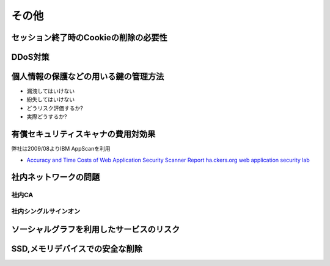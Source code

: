 その他
=====================================

セッション終了時のCookieの削除の必要性
-----------------------------------------------------------

DDoS対策
-----------------------

個人情報の保護などの用いる鍵の管理方法
---------------------------------------------------------------------

* 漏洩してはいけない
* 紛失してはいけない

* どうリスク評価するか?
* 実際どうするか?

有償セキュリティスキャナの費用対効果
---------------------------------------------------------------

弊社は2009/08よりIBM AppScanを利用

* `Accuracy and Time Costs of Web Application Security Scanner Report ha.ckers.org web application security lab <http://ha.ckers.org/blog/20100203/accuracy-and-time-costs-of-web-application-security-scanner-report/>`_


社内ネットワークの問題
---------------------------------------------------------------

社内CA
#################

社内シングルサインオン
########################################

ソーシャルグラフを利用したサービスのリスク
----------------------------------------------------------

SSD,メモリデバイスでの安全な削除
-----------------------------------------------
